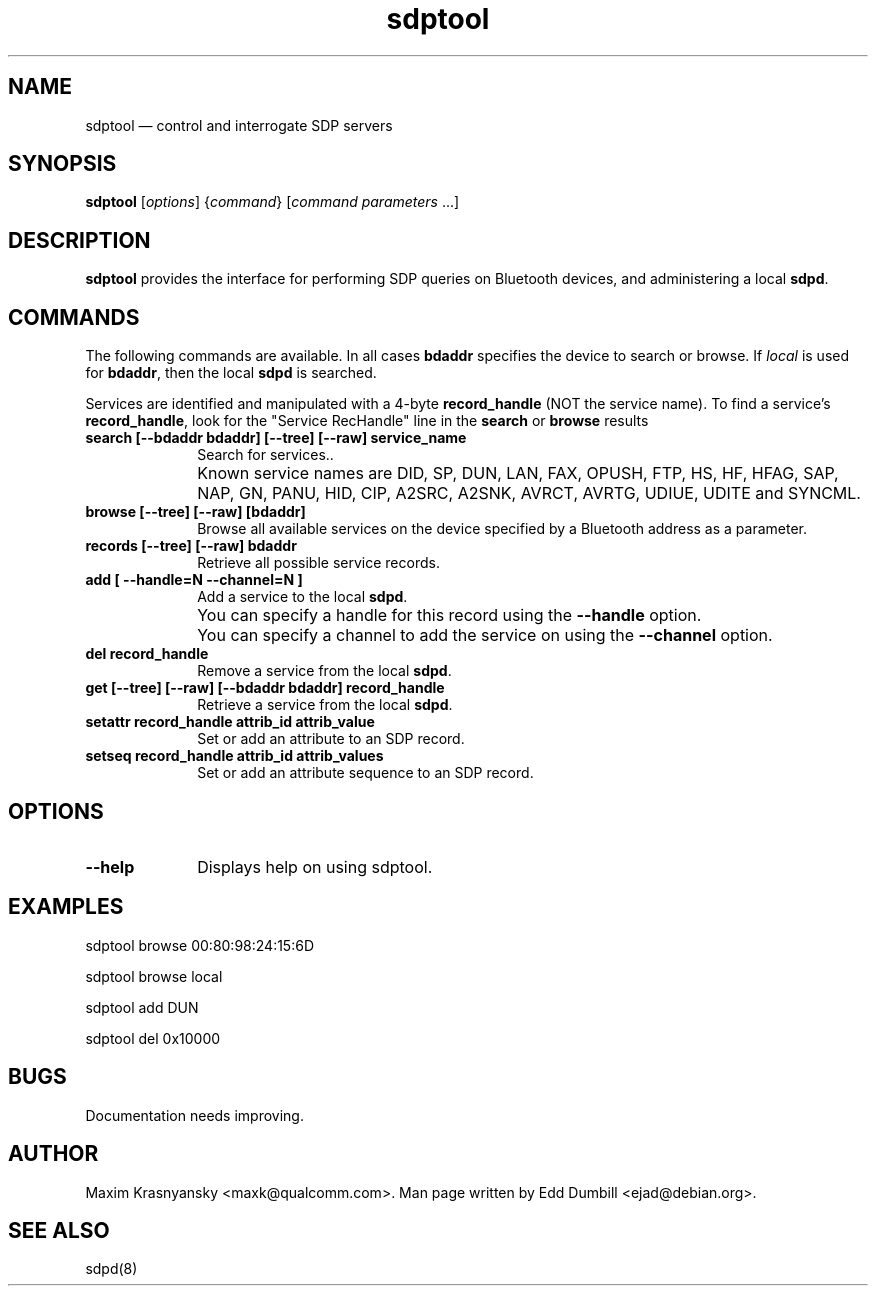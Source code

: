 .\" $Header$
.\"
.\"	transcript compatibility for postscript use.
.\"
.\"	synopsis:  .P! <file.ps>
.\"
.de P!
.fl
\!!1 setgray
.fl
\\&.\"
.fl
\!!0 setgray
.fl			\" force out current output buffer
\!!save /psv exch def currentpoint translate 0 0 moveto
\!!/showpage{}def
.fl			\" prolog
.sy sed -e 's/^/!/' \\$1\" bring in postscript file
\!!psv restore
.
.de pF
.ie     \\*(f1 .ds f1 \\n(.f
.el .ie \\*(f2 .ds f2 \\n(.f
.el .ie \\*(f3 .ds f3 \\n(.f
.el .ie \\*(f4 .ds f4 \\n(.f
.el .tm ? font overflow
.ft \\$1
..
.de fP
.ie     !\\*(f4 \{\
.	ft \\*(f4
.	ds f4\"
'	br \}
.el .ie !\\*(f3 \{\
.	ft \\*(f3
.	ds f3\"
'	br \}
.el .ie !\\*(f2 \{\
.	ft \\*(f2
.	ds f2\"
'	br \}
.el .ie !\\*(f1 \{\
.	ft \\*(f1
.	ds f1\"
'	br \}
.el .tm ? font underflow
..
.ds f1\"
.ds f2\"
.ds f3\"
.ds f4\"
'\" t 
.ta 8n 16n 24n 32n 40n 48n 56n 64n 72n  
.TH "sdptool" "1" 
.SH "NAME" 
sdptool \(em control and interrogate SDP servers 
.SH "SYNOPSIS" 
.PP 
\fBsdptool\fR [\fIoptions\fR]  {\fIcommand\fR}  [\fIcommand parameters\fR \&...]  
.SH "DESCRIPTION" 
.PP 
\fBsdptool\fR provides the interface for 
performing SDP queries on Bluetooth devices, and administering a 
local \fBsdpd\fR. 
.SH "COMMANDS" 
.PP 
The following commands are available.  In all cases \fBbdaddr\fR 
specifies the device to search or browse.  If \fIlocal\fP is used
for \fBbdaddr\fP, then the local \fBsdpd\fR is searched.
.PP
Services are identified and manipulated with a 4-byte \fBrecord_handle\fP 
(NOT the service name).  To find a service's \fBrecord_handle\fP, look for the 
"Service RecHandle" line in the \fBsearch\fP or \fBbrowse\fP results
.IP "\fBsearch [--bdaddr bdaddr] [--tree] [--raw] service_name\fP" 10 
Search for services.. 
.IP "" 10 
Known service names are DID, SP, DUN, LAN, FAX, OPUSH,
FTP, HS, HF, HFAG, SAP, NAP, GN, PANU, HID, CIP,
A2SRC, A2SNK, AVRCT, AVRTG, UDIUE, UDITE and SYNCML.
.IP "\fBbrowse [--tree] [--raw] [bdaddr]\fP" 10 
Browse all available services on the device 
specified by a Bluetooth address as a parameter. 
.IP "\fBrecords [--tree] [--raw] bdaddr\fP" 10
Retrieve all possible service records.
.IP "\fBadd [ --handle=N --channel=N ]\fP" 10 
Add a service to the local  
\fBsdpd\fR. 
.IP "" 10
You can specify a handle for this record using
the \fB--handle\fP option.
.IP "" 10 
You can specify a channel to add the service on 
using the \fB--channel\fP option. 
.IP "\fBdel record_handle\fP" 10 
Remove a service from the local  
\fBsdpd\fR. 
.IP "\fBget [--tree] [--raw] [--bdaddr bdaddr] record_handle\fP" 10 
Retrieve a service from the local  
\fBsdpd\fR. 
.IP "\fBsetattr record_handle attrib_id attrib_value\fP" 10 
Set or add an attribute to an SDP record. 
 
.IP "\fBsetseq record_handle attrib_id attrib_values\fP" 10 
Set or add an attribute sequence to an 
SDP record. 
.SH "OPTIONS" 
.IP "\fB--help\fP" 10 
Displays help on using sdptool. 
 
.SH "EXAMPLES" 
.PP 
sdptool browse 00:80:98:24:15:6D
.PP 
sdptool browse local
.PP 
sdptool add DUN
.PP 
sdptool del 0x10000
.SH "BUGS" 
.PP 
Documentation needs improving. 
.SH "AUTHOR" 
.PP 
Maxim Krasnyansky <maxk@qualcomm.com>. Man page written 
by Edd Dumbill <ejad@debian.org>. 
 
.SH "SEE ALSO" 
.PP 
sdpd(8)
.\" created by instant / docbook-to-man, Thu 15 Jan 2004, 21:01 
